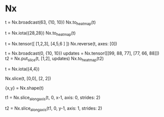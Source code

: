 * Nx
# 图形元素变成heatmap
t = Nx.broadcast(63, {10, 10})
Nx.to_heatmap(t)

t = Nx.iota({28,28})
Nx.to_heatmap(t)

# 图形界面Y从下到上可能需要reverse
t = Nx.tensor([ [1,2,3], [4,5,6 ] ])
Nx.reverse(t, axes: [0])

# 在空白底板上添加图形
t = Nx.broadcast(0, {10, 10})
updates = Nx.tensor([[99, 88, 77], [77, 66, 88]])
t2 = Nx.put_slice(t, [1,2], updates)
Nx.to_heatmap(t2)

t = Nx.iota({4,4})
# top-left
Nx.slice(t, [0,0], [2, 2])

{x,y} = Nx.shape(t)
# 每隔一行取一行
t1 = Nx.slice_along_axis(t, 0, x-1, axis: 0, strides: 2)
# 每隔一列取一列
t2 = Nx.slice_along_axis(t1, 0, y-1, axis: 1, strides: 2)

